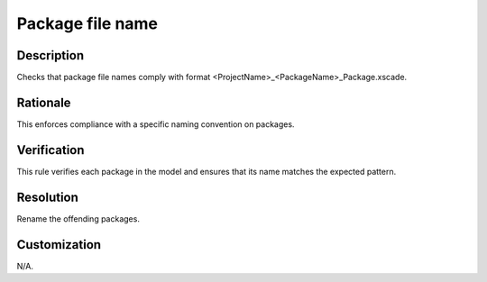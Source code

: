.. index:: single: Package Filename

Package file name
=================

.. rule::
   :filename: package_filename.py
   :class: PackageFilename
   :id: id_0077
   :reference: n/a
   :kind: specific
   :tags: packages

   Package File Name Check

Description
-----------

.. start_description

Checks that package file names comply with format <ProjectName>_<PackageName>_Package.xscade.

.. end_description

Rationale
---------
This enforces compliance with a specific naming convention on packages.

Verification
------------
This rule verifies each package in the model and ensures that its name matches the expected pattern.

Resolution
----------
Rename the offending packages.

Customization
-------------
N/A.
